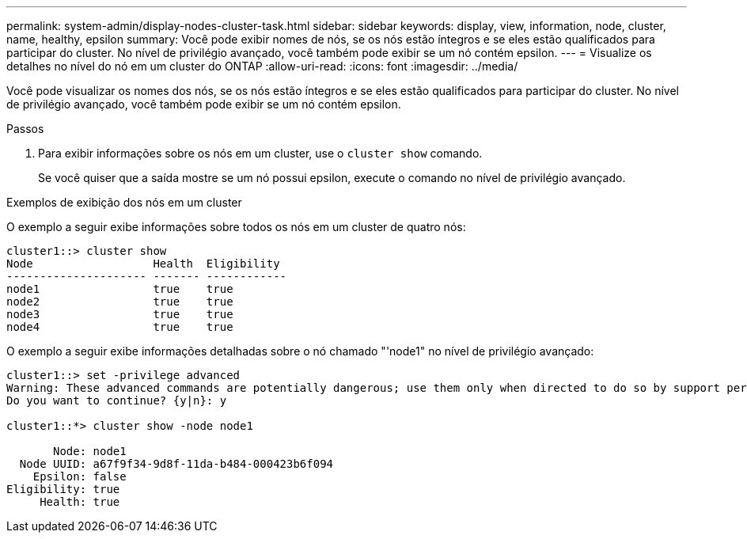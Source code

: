 ---
permalink: system-admin/display-nodes-cluster-task.html 
sidebar: sidebar 
keywords: display, view, information, node, cluster, name, healthy, epsilon 
summary: Você pode exibir nomes de nós, se os nós estão íntegros e se eles estão qualificados para participar do cluster. No nível de privilégio avançado, você também pode exibir se um nó contém epsilon. 
---
= Visualize os detalhes no nível do nó em um cluster do ONTAP
:allow-uri-read: 
:icons: font
:imagesdir: ../media/


[role="lead"]
Você pode visualizar os nomes dos nós, se os nós estão íntegros e se eles estão qualificados para participar do cluster. No nível de privilégio avançado, você também pode exibir se um nó contém epsilon.

.Passos
. Para exibir informações sobre os nós em um cluster, use o `cluster show` comando.
+
Se você quiser que a saída mostre se um nó possui epsilon, execute o comando no nível de privilégio avançado.



.Exemplos de exibição dos nós em um cluster
O exemplo a seguir exibe informações sobre todos os nós em um cluster de quatro nós:

[listing]
----

cluster1::> cluster show
Node                  Health  Eligibility
--------------------- ------- ------------
node1                 true    true
node2                 true    true
node3                 true    true
node4                 true    true
----
O exemplo a seguir exibe informações detalhadas sobre o nó chamado "'node1" no nível de privilégio avançado:

[listing]
----

cluster1::> set -privilege advanced
Warning: These advanced commands are potentially dangerous; use them only when directed to do so by support personnel.
Do you want to continue? {y|n}: y

cluster1::*> cluster show -node node1

       Node: node1
  Node UUID: a67f9f34-9d8f-11da-b484-000423b6f094
    Epsilon: false
Eligibility: true
     Health: true
----